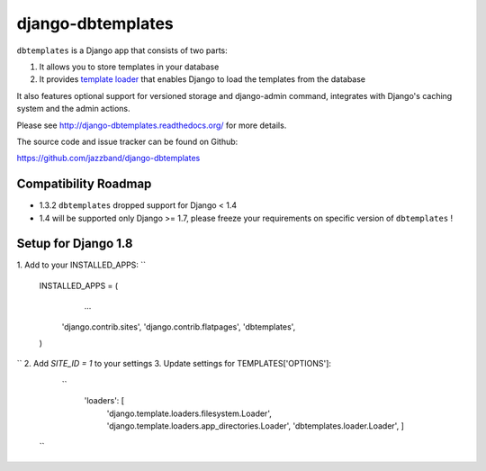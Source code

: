 django-dbtemplates
==================

.. image:: https://secure.travis-ci.org/jazzband/django-dbtemplates.png
    :alt: Build Status
    :target: http://travis-ci.org/jazzband/django-dbtemplates

.. image:: https://jazzband.co/static/img/badge.svg
   :alt: Jazzband
   :target: https://jazzband.co/

``dbtemplates`` is a Django app that consists of two parts:

1. It allows you to store templates in your database
2. It provides `template loader`_ that enables Django to load the
   templates from the database

It also features optional support for versioned storage and django-admin
command, integrates with Django's caching system and the admin actions.

Please see http://django-dbtemplates.readthedocs.org/ for more details.

The source code and issue tracker can be found on Github:

https://github.com/jazzband/django-dbtemplates

Compatibility Roadmap
---------------------

- 1.3.2 ``dbtemplates`` dropped support for Django < 1.4
- 1.4 will be supported only Django >= 1.7, please freeze your requirements on specific version of ``dbtemplates`` !

.. _template loader: http://docs.djangoproject.com/en/dev/ref/templates/api/#loader-types


Setup for Django 1.8
--------------------
1. Add to your INSTALLED_APPS:
``
 INSTALLED_APPS = (
     ...
    'django.contrib.sites',
    'django.contrib.flatpages',
    'dbtemplates',
 )
``
2. Add `SITE_ID = 1` to your settings
3. Update settings for TEMPLATES['OPTIONS']:
  ``
    'loaders': [
        'django.template.loaders.filesystem.Loader',
        'django.template.loaders.app_directories.Loader',
        'dbtemplates.loader.Loader',
        ]
 ``
